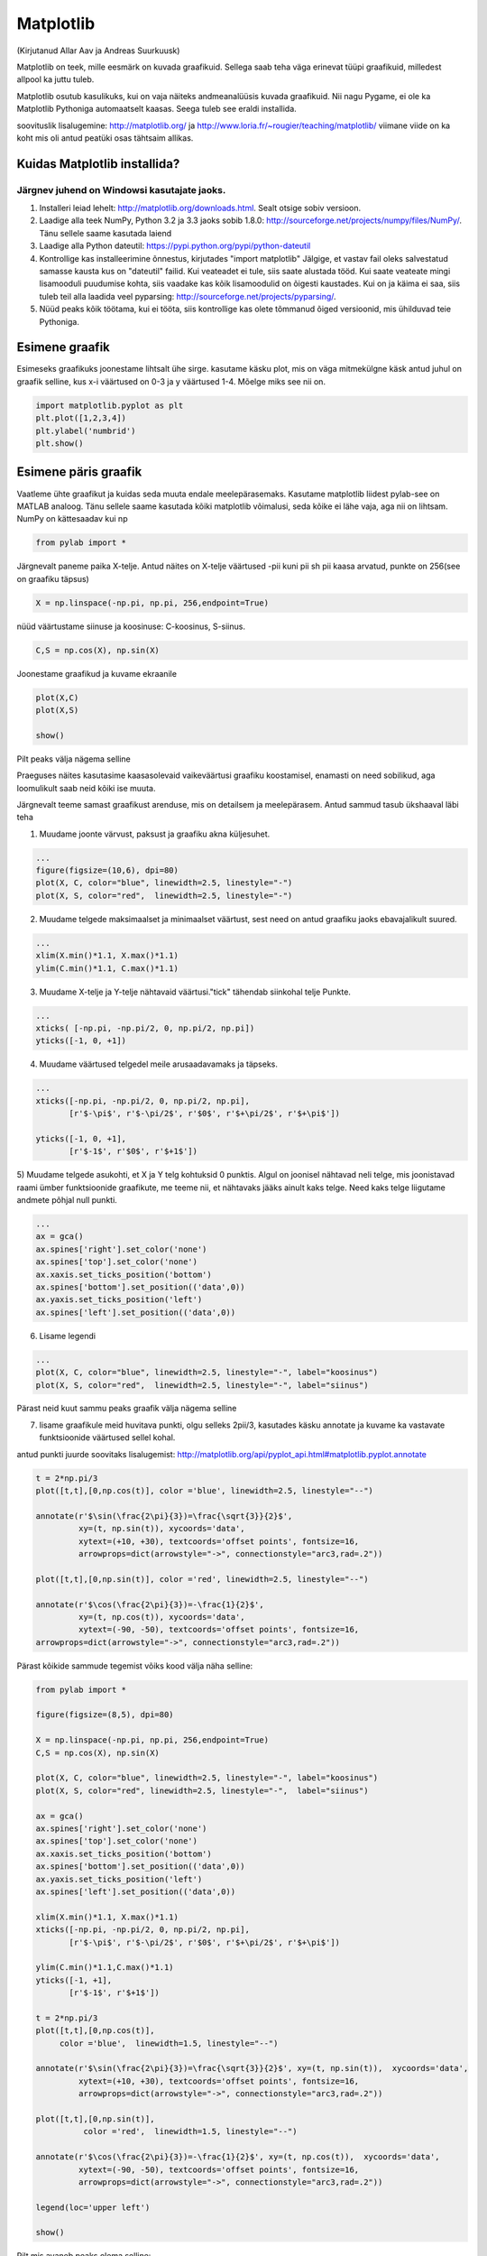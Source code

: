 Matplotlib
**********
(Kirjutanud Allar Aav ja Andreas Suurkuusk)

Matplotlib on teek, mille eesmärk on kuvada graafikuid. Sellega saab teha väga erinevat tüüpi graafikuid, milledest allpool ka juttu tuleb.

Matplotlib osutub kasulikuks, kui on vaja näiteks andmeanalüüsis kuvada graafikuid. Nii nagu Pygame, ei ole ka Matplotlib Pythoniga automaatselt kaasas.
Seega tuleb see eraldi installida. 

soovituslik lisalugemine: http://matplotlib.org/ ja http://www.loria.fr/~rougier/teaching/matplotlib/ viimane viide on ka koht mis oli antud peatüki osas tähtsaim allikas.


Kuidas Matplotlib installida?
=============================

Järgnev juhend on Windowsi kasutajate jaoks.
--------------------------------------------
1) Installeri leiad lehelt: http://matplotlib.org/downloads.html. Sealt otsige sobiv versioon.
2) Laadige alla teek NumPy, Python 3.2 ja 3.3 jaoks sobib 1.8.0: http://sourceforge.net/projects/numpy/files/NumPy/. Tänu sellele saame kasutada laiend
3) Laadige alla Python dateutil: https://pypi.python.org/pypi/python-dateutil
4) Kontrollige kas installeerimine õnnestus, kirjutades "import matplotlib" Jälgige, et vastav fail oleks salvestatud samasse kausta kus on "dateutil" failid. Kui veateadet ei tule, siis saate alustada tööd. Kui saate veateate mingi lisamooduli puudumise kohta, siis vaadake kas kõik lisamoodulid on õigesti kaustades. Kui on ja käima ei saa, siis tuleb teil alla laadida veel pyparsing: http://sourceforge.net/projects/pyparsing/.
5) Nüüd peaks kõik töötama, kui ei tööta, siis kontrollige kas olete tõmmanud õiged versioonid, mis ühilduvad teie Pythoniga.

Esimene graafik
===============
Esimeseks graafikuks joonestame lihtsalt ühe sirge. kasutame käsku plot, mis on väga mitmekülgne käsk
antud juhul on graafik selline, kus x-i väärtused on 0-3 ja y väärtused 1-4. Mõelge miks see nii on.

.. sourcecode:: py3

    import matplotlib.pyplot as plt
    plt.plot([1,2,3,4])
    plt.ylabel('numbrid')
    plt.show()


Esimene päris graafik
=====================
Vaatleme ühte graafikut ja kuidas seda muuta endale meelepärasemaks. Kasutame matplotlib liidest pylab-see on MATLAB analoog. Tänu sellele saame
kasutada kõiki matplotlib võimalusi, seda kõike ei lähe vaja, aga nii on lihtsam. NumPy on kättesaadav kui np

.. sourcecode:: py3

    from pylab import *

Järgnevalt paneme paika X-telje. Antud näites on X-telje väärtused -pii kuni pii sh pii kaasa arvatud, punkte on 256(see on graafiku täpsus) 

.. sourcecode:: py3

    X = np.linspace(-np.pi, np.pi, 256,endpoint=True)

nüüd väärtustame siinuse ja koosinuse: C-koosinus, S-siinus.

.. sourcecode:: py3

    C,S = np.cos(X), np.sin(X)

Joonestame graafikud ja kuvame ekraanile

.. sourcecode:: py3

    plot(X,C)
    plot(X,S)

    show()

Pilt peaks välja nägema selline

.. image:: images/matplotlib1.png 

Praeguses näites kasutasime kaasasolevaid vaikeväärtusi graafiku koostamisel, enamasti on need sobilikud, aga loomulikult saab neid kõiki ise muuta.

Järgnevalt teeme samast graafikust arenduse, mis on detailsem ja meelepärasem. Antud sammud tasub ükshaaval läbi teha

1) Muudame joonte värvust, paksust ja graafiku akna küljesuhet.

.. sourcecode:: py3

    ...
    figure(figsize=(10,6), dpi=80)
    plot(X, C, color="blue", linewidth=2.5, linestyle="-")
    plot(X, S, color="red",  linewidth=2.5, linestyle="-")


2) Muudame telgede maksimaalset ja minimaalset väärtust, sest need on antud graafiku jaoks ebavajalikult suured.

.. sourcecode:: py3

    ...
    xlim(X.min()*1.1, X.max()*1.1)
    ylim(C.min()*1.1, C.max()*1.1)

3) Muudame X-telje ja Y-telje nähtavaid väärtusi."tick" tähendab siinkohal telje Punkte.

.. sourcecode:: py3

    ...
    xticks( [-np.pi, -np.pi/2, 0, np.pi/2, np.pi])
    yticks([-1, 0, +1])

4) Muudame väärtused telgedel meile arusaadavamaks ja täpseks. 

.. sourcecode:: py3

    ...
    xticks([-np.pi, -np.pi/2, 0, np.pi/2, np.pi],
           [r'$-\pi$', r'$-\pi/2$', r'$0$', r'$+\pi/2$', r'$+\pi$'])

    yticks([-1, 0, +1],
           [r'$-1$', r'$0$', r'$+1$'])


5) Muudame telgede asukohti, et X ja Y telg kohtuksid 0 punktis.
Algul on joonisel nähtavad neli telge, mis joonistavad raami ümber funktsioonide graafikute, me teeme nii, et nähtavaks jääks ainult kaks telge. Need kaks telge liigutame andmete põhjal null punkti.

.. sourcecode:: py3

    ...
    ax = gca()
    ax.spines['right'].set_color('none') 
    ax.spines['top'].set_color('none')
    ax.xaxis.set_ticks_position('bottom')
    ax.spines['bottom'].set_position(('data',0))
    ax.yaxis.set_ticks_position('left')
    ax.spines['left'].set_position(('data',0))


6) Lisame legendi

.. sourcecode:: py3

    ...
    plot(X, C, color="blue", linewidth=2.5, linestyle="-", label="koosinus")
    plot(X, S, color="red",  linewidth=2.5, linestyle="-", label="siinus")


Pärast neid kuut sammu peaks graafik välja nägema selline

.. image:: images/matplotlib2.png

7) lisame graafikule meid huvitava punkti, olgu selleks 2pii/3, kasutades käsku annotate  ja kuvame ka vastavate funktsioonide väärtused sellel kohal.

antud punkti juurde soovitaks lisalugemist: http://matplotlib.org/api/pyplot_api.html#matplotlib.pyplot.annotate


.. sourcecode:: py3

    t = 2*np.pi/3
    plot([t,t],[0,np.cos(t)], color ='blue', linewidth=2.5, linestyle="--")
    
    annotate(r'$\sin(\frac{2\pi}{3})=\frac{\sqrt{3}}{2}$',
             xy=(t, np.sin(t)), xycoords='data',
             xytext=(+10, +30), textcoords='offset points', fontsize=16,
             arrowprops=dict(arrowstyle="->", connectionstyle="arc3,rad=.2"))
    
    plot([t,t],[0,np.sin(t)], color ='red', linewidth=2.5, linestyle="--")
    
    annotate(r'$\cos(\frac{2\pi}{3})=-\frac{1}{2}$',
             xy=(t, np.cos(t)), xycoords='data',
             xytext=(-90, -50), textcoords='offset points', fontsize=16,
    arrowprops=dict(arrowstyle="->", connectionstyle="arc3,rad=.2"))


Pärast kõikide sammude tegemist võiks kood välja näha selline:


.. sourcecode:: py3

    from pylab import *
    
    figure(figsize=(8,5), dpi=80)
    
    X = np.linspace(-np.pi, np.pi, 256,endpoint=True)
    C,S = np.cos(X), np.sin(X)
    
    plot(X, C, color="blue", linewidth=2.5, linestyle="-", label="koosinus")
    plot(X, S, color="red", linewidth=2.5, linestyle="-",  label="siinus")
    
    ax = gca()
    ax.spines['right'].set_color('none')
    ax.spines['top'].set_color('none')
    ax.xaxis.set_ticks_position('bottom')
    ax.spines['bottom'].set_position(('data',0))
    ax.yaxis.set_ticks_position('left')
    ax.spines['left'].set_position(('data',0))
    
    xlim(X.min()*1.1, X.max()*1.1)
    xticks([-np.pi, -np.pi/2, 0, np.pi/2, np.pi],
           [r'$-\pi$', r'$-\pi/2$', r'$0$', r'$+\pi/2$', r'$+\pi$'])
    
    ylim(C.min()*1.1,C.max()*1.1)
    yticks([-1, +1],
           [r'$-1$', r'$+1$'])
    
    t = 2*np.pi/3
    plot([t,t],[0,np.cos(t)],
         color ='blue',  linewidth=1.5, linestyle="--")
    
    annotate(r'$\sin(\frac{2\pi}{3})=\frac{\sqrt{3}}{2}$', xy=(t, np.sin(t)),  xycoords='data',
             xytext=(+10, +30), textcoords='offset points', fontsize=16,
             arrowprops=dict(arrowstyle="->", connectionstyle="arc3,rad=.2"))
    
    plot([t,t],[0,np.sin(t)],
              color ='red',  linewidth=1.5, linestyle="--")
    
    annotate(r'$\cos(\frac{2\pi}{3})=-\frac{1}{2}$', xy=(t, np.cos(t)),  xycoords='data',
             xytext=(-90, -50), textcoords='offset points', fontsize=16,
             arrowprops=dict(arrowstyle="->", connectionstyle="arc3,rad=.2"))
    
    legend(loc='upper left')
    
    show()

Pilt mis avaneb peaks olema selline:

.. image:: images/matplotlib3.png


Ülesanne 
========
Ilmuta ekraanile pildilolev graafik

.. image:: images/matplotlib4.png

.. hint::

    Üks võimalik lahendus:

    .. sourcecode:: py3
    
        from pylab import *
        
        n = 256
        X = np.linspace(-np.pi,np.pi,n,endpoint=True)
        Y = np.sin(2*X)
        
        axes([0.025,0.025,0.95,0.95])
        
        plot (X, Y+1, color='blue', alpha=1.00)
        fill_between(X, 1, Y+1, color='blue', alpha=.25)
        
        plot (X, Y-1, color='blue', alpha=1.00)
        fill_between(X, -1, Y-1, (Y-1) > -1, color='blue', alpha=.25)
        fill_between(X, -1, Y-1, (Y-1) < -1, color='red',  alpha=.25)
        
        xlim(-np.pi,np.pi), xticks([])
        ylim(-2.5,2.5), yticks([])
        
        show()

Näited
========
Nagu eelnevalt mainitud, siis saab matplotlib´iga teha väga erinevaid graafikuid, järgnevalt mõned näited.

.. sourcecode:: py3

    from pylab import *
    
    n = 20
    Z = np.random.uniform(0,1,n)
    pie(Z), show()


.. sourcecode:: py3

    from pylab import *
    
    n = 1024
    X = np.random.normal(0,1,n)
    Y = np.random.normal(0,1,n)
    
    scatter(X,Y)
    show()
    

